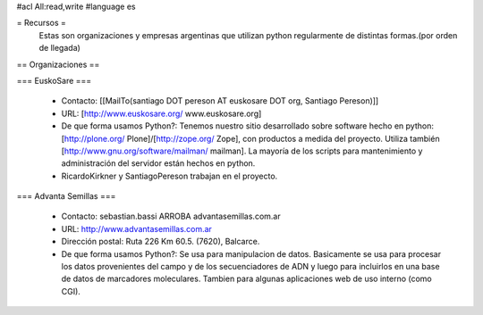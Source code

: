#acl All:read,write
#language es

= Recursos =
  Estas son organizaciones y empresas argentinas que utilizan python regularmente de distintas formas.(por orden de llegada)

== Organizaciones ==

=== EuskoSare ===

 * Contacto: [[MailTo(santiago DOT pereson AT euskosare DOT org, Santiago Pereson)]]

 * URL: [http://www.euskosare.org/ www.euskosare.org]

 * De que forma usamos Python?: Tenemos nuestro sitio desarrollado sobre software hecho en python: [http://plone.org/ Plone]/[http://zope.org/ Zope], con productos a medida del proyecto. Utiliza también [http://www.gnu.org/software/mailman/ mailman]. La mayoría de los scripts para mantenimiento y administración del servidor están hechos en python.

 * RicardoKirkner y SantiagoPereson trabajan en el proyecto.


=== Advanta Semillas ===

 * Contacto: sebastian.bassi ARROBA advantasemillas.com.ar

 * URL: http://www.advantasemillas.com.ar

 * Dirección postal: Ruta 226 Km 60.5. (7620), Balcarce.

 * De que forma usamos Python?: Se usa para manipulacion de datos. Basicamente se usa para procesar los datos provenientes del campo y de los secuenciadores de ADN y luego para incluirlos en una base de datos de marcadores moleculares. Tambien para algunas aplicaciones web de uso interno (como CGI).
